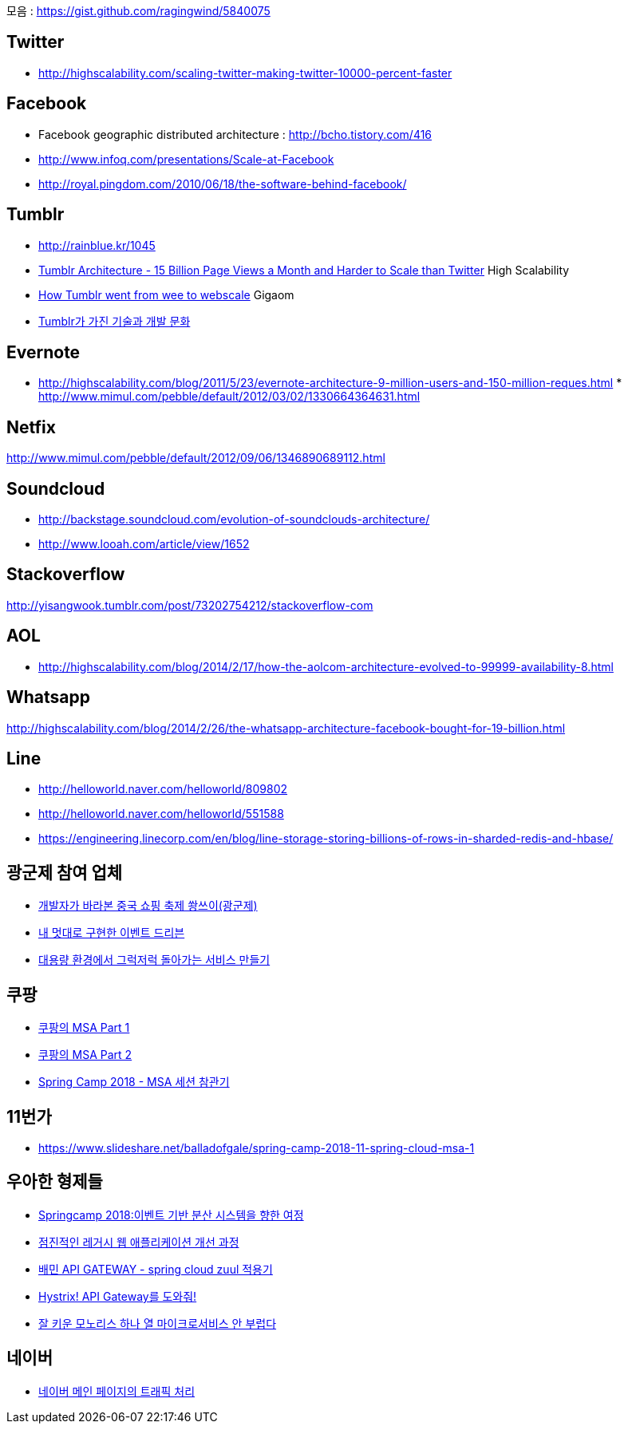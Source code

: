 모음 : https://gist.github.com/ragingwind/5840075[https://gist.github.com/ragingwind/5840075]   

== Twitter
* http://highscalability.com/scaling-twitter-making-twitter-10000-percent-faster[http://highscalability.com/scaling-twitter-making-twitter-10000-percent-faster]

== Facebook
* Facebook geographic distributed architecture :  http://bcho.tistory.com/416[http://bcho.tistory.com/416]
* http://www.infoq.com/presentations/Scale-at-Facebook[http://www.infoq.com/presentations/Scale-at-Facebook]
* http://royal.pingdom.com/2010/06/18/the-software-behind-facebook/[http://royal.pingdom.com/2010/06/18/the-software-behind-facebook/]

== Tumblr
* http://rainblue.kr/1045[http://rainblue.kr/1045]
* http://ti.nhncorp.com/CS/cs.jsp?tsd=2012-02-21&tsu=http://highscalability.com/blog/2012/2/13/tumblr-architecture-15-billion-page-views-a-month-and-harder.html[Tumblr Architecture - 15 Billion Page Views a Month and Harder to Scale than Twitter] High Scalability
* http://ti.nhncorp.com/CS/cs.jsp?tsd=2012-02-22&tsu=http://gigaom.com/cloud/how-tumblr-went-from-wee-to-webscale/[How Tumblr went from wee to webscale] Gigaom
* http://www.mimul.com/pebble/default/2012/09/14/1347604822256.html[Tumblr가 가진 기술과 개발 문화] 

== Evernote
* http://highscalability.com/blog/2011/5/23/evernote-architecture-9-million-users-and-150-million-reques.html *  http://blog.evernote.com/tech/2011/05/17/architectural-digest/#http://www.mimul.com/pebble/default/2012/03/02/1330664364631.html[http://www.mimul.com/pebble/default/2012/03/02/1330664364631.html]  

== Netfix
http://www.mimul.com/pebble/default/2012/09/06/1346890689112.html[http://www.mimul.com/pebble/default/2012/09/06/1346890689112.html]  

== Soundcloud
* http://backstage.soundcloud.com/evolution-of-soundclouds-architecture/  
* http://www.looah.com/article/view/1652

== Stackoverflow
http://yisangwook.tumblr.com/post/73202754212/stackoverflow-com  

== AOL
* http://highscalability.com/blog/2014/2/17/how-the-aolcom-architecture-evolved-to-99999-availability-8.html  

== Whatsapp
http://highscalability.com/blog/2014/2/26/the-whatsapp-architecture-facebook-bought-for-19-billion.html  

== Line
* http://helloworld.naver.com/helloworld/809802  
* http://helloworld.naver.com/helloworld/551588
* https://engineering.linecorp.com/en/blog/line-storage-storing-billions-of-rows-in-sharded-redis-and-hbase/


== 광군제 참여 업체
* https://www.popit.kr/%EA%B0%9C%EB%B0%9C%EC%9E%90%EA%B0%80-%EB%B0%94%EB%9D%BC%EB%B3%B8-%EC%A4%91%EA%B5%AD-%EC%87%BC%ED%95%91-%EC%B6%95%EC%A0%9C-%EA%B4%91%EA%B5%B0%EC%A0%9C/[개발자가 바라본 중국 쇼핑 축제 쐉쓰이(광군제)]
* https://www.popit.kr/%EB%82%B4-%EB%A9%8B%EB%8C%80%EB%A1%9C-%EA%B5%AC%ED%98%84%ED%95%9C-%EC%9D%B4%EB%B2%A4%ED%8A%B8-%EB%93%9C%EB%A6%AC%EB%B8%90/[내 멋대로 구현한 이벤트 드리븐]
* https://www.popit.kr/%EB%8C%80%EC%9A%A9%EB%9F%89-%ED%99%98%EA%B2%BD%EC%97%90%EC%84%9C-%EA%B7%B8%EB%9F%AD%EC%A0%80%EB%9F%AD-%EB%8F%8C%EC%95%84%EA%B0%80%EB%8A%94-%EC%84%9C%EB%B9%84%EC%8A%A4-%EB%A7%8C%EB%93%A4%EA%B8%B0/[대용량 환경에서 그럭저럭 돌아가는 서비스 만들기]

== 쿠팡
* https://medium.com/coupang-tech/%ED%96%89%EB%B3%B5%EC%9D%84-%EC%B0%BE%EA%B8%B0-%EC%9C%84%ED%95%9C-%EC%9A%B0%EB%A6%AC%EC%9D%98-%EC%97%AC%EC%A0%95-94678fe9eb61[쿠팡의 MSA Part 1]
* https://medium.com/coupang-tech/%ED%96%89%EB%B3%B5%EC%9D%84-%EC%B0%BE%EA%B8%B0-%EC%9C%84%ED%95%9C-%EC%9A%B0%EB%A6%AC%EC%9D%98-%EC%97%AC%EC%A0%95-a31fc2d5a572[쿠팡의 MSA Part 2]
* https://medium.com/coupang-tech/spring-camp-2018-msa-%EC%84%B8%EC%85%98-%EC%B0%B8%EA%B4%80%EA%B8%B0-8862b61c4f5[Spring Camp 2018 - MSA 세션 참관기]

== 11번가
* https://www.slideshare.net/balladofgale/spring-camp-2018-11-spring-cloud-msa-1

== 우아한 형제들
* https://www.slideshare.net/arawnkr/ss-94475606[Springcamp 2018:이벤트 기반 분산 시스템을 향한 여정]
* https://www.slideshare.net/arawnkr/ss-115339631[점진적인 레거시 웹 애플리케이션 개선 과정]
* http://woowabros.github.io/r&d/2017/06/13/apigateway.html[배민 API GATEWAY - spring cloud zuul 적용기]
* http://woowabros.github.io/experience/2017/08/21/hystrix-tunning.html[Hystrix! API Gateway를 도와줘!]
* https://www.slideshare.net/arawnkr/ss-195979955[잘 키운 모노리스 하나 열 마이크로서비스 안 부럽다]

== 네이버
* https://d2.naver.com/helloworld/6070967[네이버 메인 페이지의 트래픽 처리]

